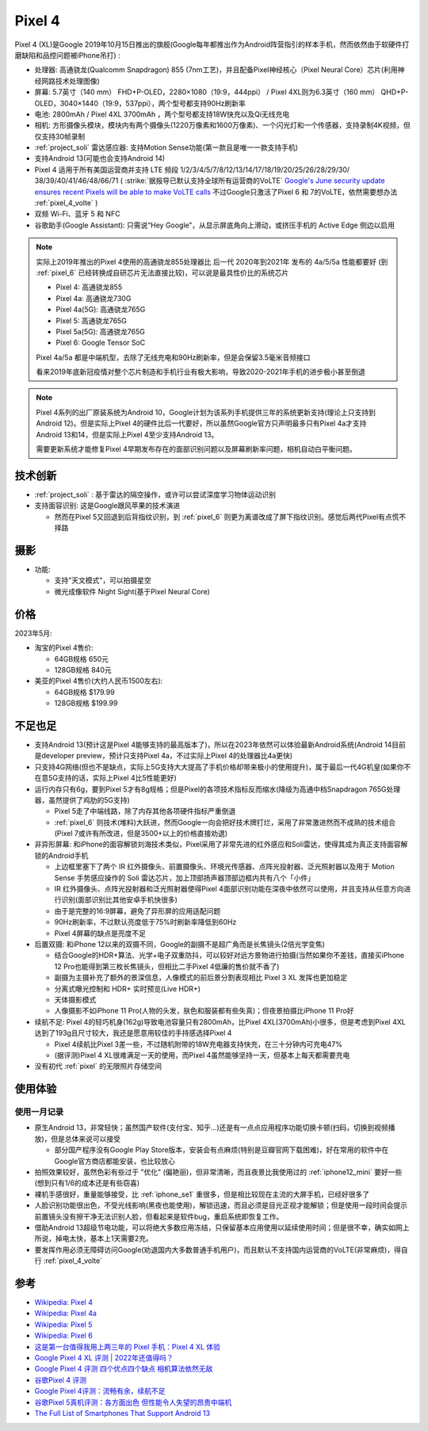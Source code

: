 .. _pixel_4:

=======================
Pixel 4
=======================

Pixel 4 (XL)是Google 2019年10月15日推出的旗舰(Google每年都推出作为Android阵营指引的样本手机，然而依然由于软硬件打磨缺陷和品控问题被iPhone吊打) :

- 处理器: 高通骁龙(Qualcomm Snapdragon) 855 (7nm工艺)，并且配备Pixel神经核心（Pixel Neural Core）芯片(利用神经网路技术处理图像)
- 屏幕: 5.7英寸（140 mm） FHD+P-OLED，2280×1080（19:9，444ppi） / Pixel 4XL则为6.3英寸（160 mm） QHD+P-OLED，3040×1440（19:9，537ppi），两个型号都支持90Hz刷新率
- 电池: 2800mAh / Pixel 4XL 3700mAh ，两个型号都支持18W快充以及Qi无线充电
- 相机: 方形摄像头模块，模块内有两个摄像头(1220万像素和1600万像素)、一个闪光灯和一个传感器，支持录制4K视频，但仅支持30帧录制
- :ref:`project_soli` 雷达感应器: 支持Motion Sense功能(第一款且是唯一一款支持手机)
- 支持Android 13(可能也会支持Android 14)
- Pixel 4 适用于所有美国运营商并支持 LTE 频段 1/2/3/4/5/7/8/12/13/14/17/18/19/20/25/26/28/29/30/ 38/39/40/41/46/48/66/71 ( :strike:`据报导已默认支持全球所有运营商的VoLTE` `Google's June security update ensures recent Pixels will be able to make VoLTE calls <https://www.androidpolice.com/google-pixel-volte-roaming-update/>`_ 不过Google只激活了Pixel 6 和 7的VoLTE，依然需要想办法 :ref:`pixel_4_volte` )
- 双频 Wi-Fi、蓝牙 5 和 NFC
- 谷歌助手(Google Assistant): 只需说“Hey Google”，从显示屏底角向上滑动，或挤压手机的 Active Edge 侧边以启用

.. note::

   实际上2019年推出的Pixel 4使用的高通骁龙855处理器比 后一代 2020年到2021年 发布的 4a/5/5a 性能都要好 (到 :ref:`pixel_6` 已经转换成自研芯片无法直接比较)，可以说是最具性价比的系统芯片

   - Pixel 4: 高通骁龙855
   - Pixel 4a: 高通骁龙730G
   - Pixel 4a(5G): 高通骁龙765G
   - Pixel 5: 高通骁龙765G
   - Pixel 5a(5G): 高通骁龙765G 
   - Pixel 6: Google Tensor SoC

   Pixel 4a/5a 都是中端机型，去除了无线充电和90Hz刷新率，但是会保留3.5毫米音频接口

   看来2019年底新冠疫情对整个芯片制造和手机行业有极大影响，导致2020-2021年手机的进步极小甚至倒退

.. note::

   Pixel 4系列的出厂原装系统为Android 10，Google计划为该系列手机提供三年的系统更新支持(理论上只支持到Android 12)。但是实际上Pixel 4的硬件比后一代要好，所以虽然Google官方只声明最多只有Pixel 4a才支持Android 13和14，但是实际上Pixel 4至少支持Android 13。

   需要更新系统才能修复Pixel 4早期发布存在的面部识别问题以及屏幕刷新率问题，相机自动白平衡问题。

技术创新
============

- :ref:`project_soli` : 基于雷达的隔空操作，或许可以尝试深度学习物体运动识别
- 支持面容识别: 这是Google跟风苹果的技术演进

  - 然而在Pixel 5又回退到后背指纹识别，到 :ref:`pixel_6` 则更为离谱改成了屏下指纹识别。感觉后两代Pixel有点慌不择路

摄影
=======

- 功能:

  - 支持"天文模式"，可以拍摄星空
  - 微光成像软件 Night Sight(基于Pixel Neural Core)

价格
=========

2023年5月:

- 淘宝的Pixel 4售价:

  - 64GB规格 650元
  - 128GB规格 840元

- 美亚的Pixel 4售价(大约人民币1500左右):

  - 64GB规格 $179.99
  - 128GB规格 $199.99

不足也足
===========

- 支持Android 13(预计这是Pixel 4能够支持的最高版本了)，所以在2023年依然可以体验最新Android系统(Android 14目前是developer preview，预计只支持Pixel 4a，不过实际上Pixel 4的处理器比4a更快)
- 只支持4G网络(但也不是缺点，实际上5G支持大大提高了手机价格却带来极小的使用提升)，属于最后一代4G机皇(如果你不在意5G支持的话，实际上Pixel 4比5性能更好)
- 运行内存只有6g，要到Pixel 5才有8g规格；但是Pixel的各项技术指标反而缩水(降级为高通中档Snapdragon 765G处理器，虽然提供了鸡肋的5G支持)

  - Pixel 5走了中端线路，除了内存其他各项硬件指标严重倒退
  - :ref:`pixel_6` 则技术(堆料)大跃进，然而Google一向会把好技术牌打烂，采用了非常激进然而不成熟的技术组合(Pixel 7或许有所改进，但是3500+以上的价格直接劝退)

- 非异形屏幕: 和iPhone的面容解锁刘海技术类似，Pixel采用了非常先进的红外感应和Soli雷达，使得其成为真正支持面容解锁的Android手机

  - 上边框里塞下了两个 IR 红外摄像头、前置摄像头、环境光传感器、点阵光投射器、泛光照射器以及用于 Motion Sense 手势感应操作的 Soli 雷达芯片，加上顶部扬声器顶部边框内共有八个「小件」
  - IR 红外摄像头、点阵光投射器和泛光照射器使得Pixel 4面部识别功能在深夜中依然可以使用，并且支持从任意方向进行识别(面部识别比其他安卓手机快很多)
  - 由于是完整的16:9屏幕，避免了异形屏的应用适配问题
  - 90Hz刷新率，不过默认亮度低于75%时刷新率降低到60Hz
  - Pixel 4屏幕的缺点是亮度不足

- 后置双摄: 和iPhone 12以来的双摄不同，Google的副摄不是超广角而是长焦镜头(2倍光学变焦)

  - 结合Google的HDR+算法、光学+电子双重防抖，可以较好对远方景物进行拍摄(当然如果你不差钱，直接买iPhone 12 Pro也能得到第三枚长焦镜头，但相比二手Pixel 4低廉的售价就不香了)
  - 副摄为主摄补充了额外的景深信息，人像模式的前后景分割表现相比 Pixel 3 XL 发挥也更加稳定
  - 分离式曝光控制和 HDR+ 实时预览(Live HDR+)
  - 天体摄影模式
  - 人像摄影不如iPhone 11 Pro(人物的头发，肤色和服装都有些失真)；但夜景拍摄比iPhone 11 Pro好

- 续航不足: Pixel 4的轻巧机身(162g)导致电池容量只有2800mAh，比Pixel 4XL(3700mAh)小很多，但是考虑到Pixel 4XL达到了193g且尺寸较大，我还是愿意用较佳的手持感选择Pixel 4

  - Pixel 4续航比Pixel 3差一些，不过随机附带的18W充电器支持快充，在三十分钟内可充电47%
  - (据评测)Pixel 4 XL很难满足一天的使用，而Pixel 4虽然能够坚持一天，但基本上每天都需要充电

- 没有初代 :ref:`pixel` 的无限照片存储空间

使用体验
==========

使用一月记录
----------------

- 原生Android 13，非常轻快；虽然国产软件(支付宝、知乎...)还是有一点点应用程序功能切换卡顿(扫码，切换到视频播放)，但是总体来说可以接受

  - 部分国产程序没有Google Play Store版本，安装会有点麻烦(特别是豆瓣官网下载困难)，好在常用的软件中在Google官方商店都能安装，也比较放心

- 拍照效果较好，虽然色彩有些过于 "优化" (偏艳丽)，但非常清晰，而且夜景比我使用过的 :ref:`iphone12_mini` 要好一些(想到只有1/6的成本还是有些窃喜)

- 裸机手感很好，重量能够接受，比 :ref:`iphone_se1` 重很多，但是相比较现在主流的大屏手机，已经好很多了

- 人脸识别功能很出色，不受光线影响(黑夜也能使用)，解锁迅速，而且必须是目光正视才能解锁；但是使用一段时间会提示前置镜头没有擦干净无法识别人脸，但看起来是软件bug，重启系统即恢复工作。

- 借助Android 13超级节电功能，可以将绝大多数应用冻结，只保留基本应用使用以延续使用时间；但是很不幸，确实如网上所说，掉电太快，基本上1天需要2充。

- 要发挥作用必须无障碍访问Google(劝退国内大多数普通手机用户)，而且默认不支持国内运营商的VoLTE(非常麻烦)，得自行 :ref:`pixel_4_volte`

参考
========

- `Wikipedia: Pixel 4 <https://zh.wikipedia.org/wiki/Pixel_4>`_
- `Wikipedia: Pixel 4a <https://zh.wikipedia.org/wiki/Pixel_4a>`_
- `Wikipedia: Pixel 5 <https://zh.wikipedia.org/wiki/Pixel_5>`_
- `Wikipedia: Pixel 6 <https://zh.wikipedia.org/wiki/Pixel_6>`_
- `这是第一台值得我用上两三年的 Pixel 手机：Pixel 4 XL 体验 <https://sspai.com/post/57384>`_
- `Google Pixel 4 XL 评测 | 2022年还值得吗？ <https://barrazacarlos.com/zh-hans/google-pixel-4-xl-%E8%AF%84%E8%AE%BA/>`_
- `Google Pixel 4 评测 四个优点四个缺点 相机算法依然无敌 <https://www.sohu.com/a/350093307_120156943>`_
- `谷歌Pixel 4 评测 <https://zhuanlan.zhihu.com/p/413332543>`_
- `Google Pixel 4评测：流畅有余，续航不足 <https://zhuanlan.zhihu.com/p/105070379>`_
- `谷歌Pixel 5真机评测：各方面出色 但性能令人失望的昂贵中端机 <http://s.newhua.com/2020/1109/353958.shtml>`_
- `The Full List of Smartphones That Support Android 13 <https://lifehacker.com/the-full-list-of-smartphones-that-support-android-13-1849752237>`_
